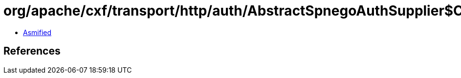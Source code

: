 = org/apache/cxf/transport/http/auth/AbstractSpnegoAuthSupplier$CreateServiceTicketAction.class

 - link:AbstractSpnegoAuthSupplier$CreateServiceTicketAction-asmified.java[Asmified]

== References

